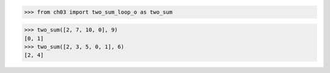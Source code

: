 >>> from ch03 import two_sum_loop_o as two_sum

>>> two_sum([2, 7, 10, 0], 9)
[0, 1]
>>> two_sum([2, 3, 5, 0, 1], 6)
[2, 4]
